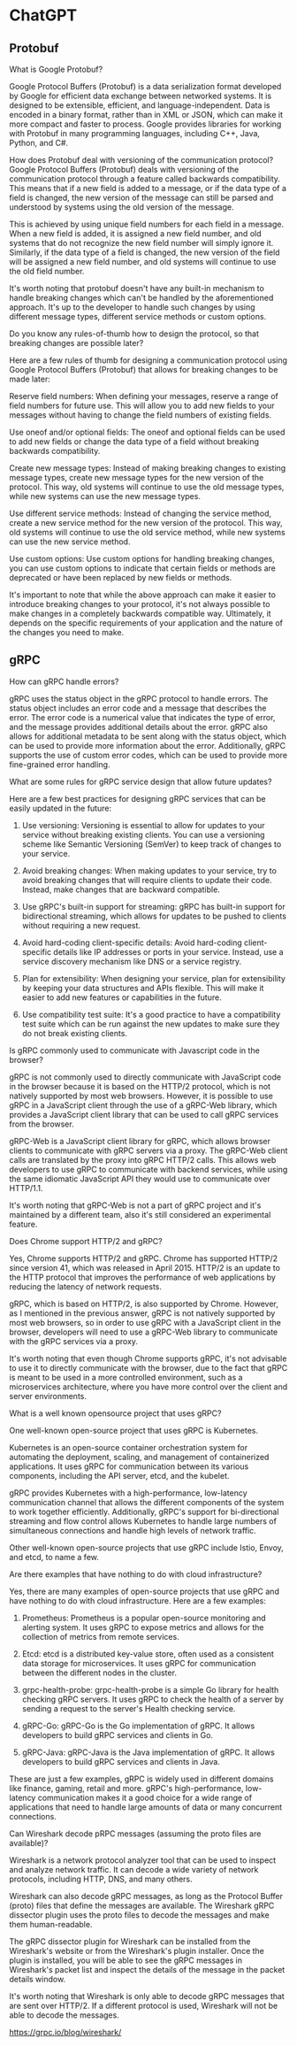 * ChatGPT

** Protobuf

What is Google Protobuf?

Google Protocol Buffers (Protobuf) is a data serialization format
developed by Google for efficient data exchange between networked
systems. It is designed to be extensible, efficient, and
language-independent. Data is encoded in a binary format, rather than
in XML or JSON, which can make it more compact and faster to
process. Google provides libraries for working with Protobuf in many
programming languages, including C++, Java, Python, and C#.





How does Protobuf deal with versioning of the communication protocol?
Google Protocol Buffers (Protobuf) deals with versioning of the
communication protocol through a feature called backwards
compatibility. This means that if a new field is added to a message,
or if the data type of a field is changed, the new version of the
message can still be parsed and understood by systems using the old
version of the message.

This is achieved by using unique field numbers for each field in a
message. When a new field is added, it is assigned a new field number,
and old systems that do not recognize the new field number will simply
ignore it. Similarly, if the data type of a field is changed, the new
version of the field will be assigned a new field number, and old
systems will continue to use the old field number.

It's worth noting that protobuf doesn't have any built-in mechanism to
handle breaking changes which can't be handled by the aforementioned
approach. It's up to the developer to handle such changes by using
different message types, different service methods or custom options.





Do you know any rules-of-thumb how to design the protocol, so that
breaking changes are possible later?  

Here are a few rules of thumb for designing a communication protocol
using Google Protocol Buffers (Protobuf) that allows for breaking
changes to be made later:

Reserve field numbers: When defining your messages, reserve a range of
field numbers for future use. This will allow you to add new fields to
your messages without having to change the field numbers of existing
fields.

Use oneof and/or optional fields: The oneof and optional fields can be
used to add new fields or change the data type of a field without
breaking backwards compatibility.

Create new message types: Instead of making breaking changes to
existing message types, create new message types for the new version
of the protocol. This way, old systems will continue to use the old
message types, while new systems can use the new message types.

Use different service methods: Instead of changing the service method,
create a new service method for the new version of the protocol. This
way, old systems will continue to use the old service method, while
new systems can use the new service method.

Use custom options: Use custom options for handling breaking changes,
you can use custom options to indicate that certain fields or methods
are deprecated or have been replaced by new fields or methods.

It's important to note that while the above approach can make it
easier to introduce breaking changes to your protocol, it's not always
possible to make changes in a completely backwards compatible
way. Ultimately, it depends on the specific requirements of your
application and the nature of the changes you need to make.

** gRPC

How can gRPC handle errors?


gRPC uses the status object in the gRPC protocol to handle errors. The
status object includes an error code and a message that describes the
error. The error code is a numerical value that indicates the type of
error, and the message provides additional details about the
error. gRPC also allows for additional metadata to be sent along with
the status object, which can be used to provide more information about
the error. Additionally, gRPC supports the use of custom error codes,
which can be used to provide more fine-grained error handling.


What are some rules for gRPC service design that allow future updates?

Here are a few best practices for designing gRPC services that can be
easily updated in the future:

1. Use versioning: Versioning is essential to allow for updates to
   your service without breaking existing clients. You can use a
   versioning scheme like Semantic Versioning (SemVer) to keep track
   of changes to your service.

2. Avoid breaking changes: When making updates to your service, try to
   avoid breaking changes that will require clients to update their
   code. Instead, make changes that are backward compatible.

3. Use gRPC's built-in support for streaming: gRPC has built-in
   support for bidirectional streaming, which allows for updates to be
   pushed to clients without requiring a new request.

4. Avoid hard-coding client-specific details: Avoid hard-coding
   client-specific details like IP addresses or ports in your
   service. Instead, use a service discovery mechanism like DNS or a
   service registry.

5. Plan for extensibility: When designing your service, plan for
   extensibility by keeping your data structures and APIs
   flexible. This will make it easier to add new features or
   capabilities in the future.

6. Use compatibility test suite: It's a good practice to have a
   compatibility test suite which can be run against the new updates
   to make sure they do not break existing clients.


Is gRPC commonly used to communicate with Javascript code in the
browser?

gRPC is not commonly used to directly communicate with JavaScript code
in the browser because it is based on the HTTP/2 protocol, which is
not natively supported by most web browsers. However, it is possible
to use gRPC in a JavaScript client through the use of a gRPC-Web
library, which provides a JavaScript client library that can be used
to call gRPC services from the browser.

gRPC-Web is a JavaScript client library for gRPC, which allows browser
clients to communicate with gRPC servers via a proxy. The gRPC-Web
client calls are translated by the proxy into gRPC HTTP/2 calls. This
allows web developers to use gRPC to communicate with backend
services, while using the same idiomatic JavaScript API they would use
to communicate over HTTP/1.1.

It's worth noting that gRPC-Web is not a part of gRPC project and it's
maintained by a different team, also it's still considered an
experimental feature.



Does Chrome support HTTP/2 and gRPC?


Yes, Chrome supports HTTP/2 and gRPC. Chrome has supported HTTP/2
since version 41, which was released in April 2015. HTTP/2 is an
update to the HTTP protocol that improves the performance of web
applications by reducing the latency of network requests.

gRPC, which is based on HTTP/2, is also supported by Chrome. However,
as I mentioned in the previous answer, gRPC is not natively supported
by most web browsers, so in order to use gRPC with a JavaScript client
in the browser, developers will need to use a gRPC-Web library to
communicate with the gRPC services via a proxy.

It's worth noting that even though Chrome supports gRPC, it's not
advisable to use it to directly communicate with the browser, due to
the fact that gRPC is meant to be used in a more controlled
environment, such as a microservices architecture, where you have more
control over the client and server environments.


What is a well known opensource project that uses gRPC?


One well-known open-source project that uses gRPC is Kubernetes.

Kubernetes is an open-source container orchestration system for
automating the deployment, scaling, and management of containerized
applications. It uses gRPC for communication between its various
components, including the API server, etcd, and the kubelet.

gRPC provides Kubernetes with a high-performance, low-latency
communication channel that allows the different components of the
system to work together efficiently. Additionally, gRPC's support for
bi-directional streaming and flow control allows Kubernetes to handle
large numbers of simultaneous connections and handle high levels of
network traffic.

Other well-known open-source projects that use gRPC include Istio,
Envoy, and etcd, to name a few.


Are there examples that have nothing to do with cloud infrastructure?

Yes, there are many examples of open-source projects that use gRPC and
have nothing to do with cloud infrastructure. Here are a few examples:

1. Prometheus: Prometheus is a popular open-source monitoring and
   alerting system. It uses gRPC to expose metrics and allows for the
   collection of metrics from remote services.

2. Etcd: etcd is a distributed key-value store, often used as a
   consistent data storage for microservices. It uses gRPC for
   communication between the different nodes in the cluster.

3. grpc-health-probe: grpc-health-probe is a simple Go library for
   health checking gRPC servers. It uses gRPC to check the health of a
   server by sending a request to the server's Health checking
   service.

4. gRPC-Go: gRPC-Go is the Go implementation of gRPC. It allows
   developers to build gRPC services and clients in Go.

5. gRPC-Java: gRPC-Java is the Java implementation of gRPC. It allows
   developers to build gRPC services and clients in Java.

These are just a few examples, gRPC is widely used in different
domains like finance, gaming, retail and more. gRPC's
high-performance, low-latency communication makes it a good choice for
a wide range of applications that need to handle large amounts of data
or many concurrent connections.



Can Wireshark decode pRPC messages (assuming the proto files are available)?

Wireshark is a network protocol analyzer tool that can be used to
inspect and analyze network traffic. It can decode a wide variety of
network protocols, including HTTP, DNS, and many others.

Wireshark can also decode gRPC messages, as long as the Protocol
Buffer (proto) files that define the messages are available. The
Wireshark gRPC dissector plugin uses the proto files to decode the
messages and make them human-readable.

The gRPC dissector plugin for Wireshark can be installed from the
Wireshark's website or from the Wireshark's plugin installer. Once the
plugin is installed, you will be able to see the gRPC messages in
Wireshark's packet list and inspect the details of the message in the
packet details window.

It's worth noting that Wireshark is only able to decode gRPC messages
that are sent over HTTP/2. If a different protocol is used, Wireshark
will not be able to decode the messages.


https://grpc.io/blog/wireshark/
